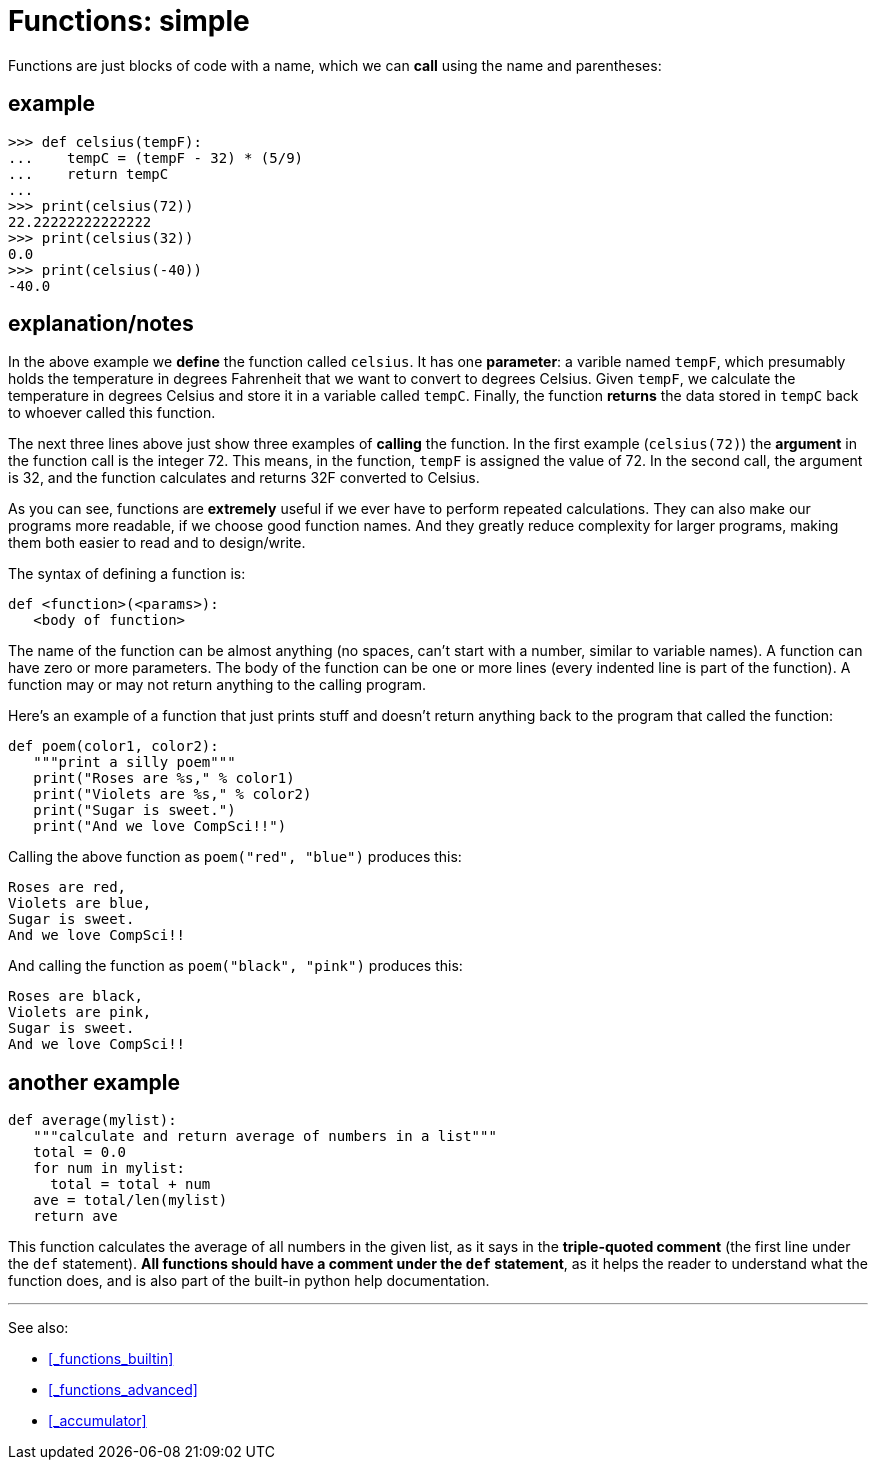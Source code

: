 

= Functions: simple

Functions are just blocks of code with a name, which we can *call*
using the name and parentheses:

== example

    >>> def celsius(tempF):
    ...    tempC = (tempF - 32) * (5/9)
    ...    return tempC
    ...
    >>> print(celsius(72))
    22.22222222222222
    >>> print(celsius(32))
    0.0
    >>> print(celsius(-40))
    -40.0

== explanation/notes

In the above example we *define* the function called `celsius`.
It has one *parameter*: a varible named `tempF`, which presumably
holds the temperature in degrees Fahrenheit that we want to convert
to degrees Celsius. Given `tempF`, we calculate the temperature in
degrees Celsius and store it in a variable called `tempC`. Finally,
the function *returns* the data stored in `tempC` back to whoever 
called this function.

The next three lines above just show three examples of *calling* the function.
In the first example (`celsius(72)`) the *argument* in the function call is
the integer 72. This means, in the function, `tempF` is assigned the value of 72.
In the second call, the argument is 32, and the function calculates and returns
32F converted to Celsius.

As you can see, functions are *extremely* useful if we ever have to perform repeated 
calculations. They can also make our programs more readable, if we choose good 
function names. And they greatly reduce complexity for larger programs, making
them both easier to read and to design/write.

The syntax of defining a function is:

    def <function>(<params>):
       <body of function>

The name of the function can be almost anything (no spaces, can't start with a number,
similar to variable names). A function can have zero or more parameters. The body of
the function can be one or more lines (every indented line is part of the function).
A function may or may not return anything to the calling program.

Here's an example of a function that just prints stuff and doesn't return anything
back to the program that called the function:

[source,python]
----
def poem(color1, color2):
   """print a silly poem"""
   print("Roses are %s," % color1)
   print("Violets are %s," % color2)
   print("Sugar is sweet.")
   print("And we love CompSci!!")
----

Calling the above function as `poem("red", "blue")` produces this:

    Roses are red,
    Violets are blue,
    Sugar is sweet.
    And we love CompSci!!
    
And calling the function as `poem("black", "pink")` produces this:

    Roses are black,
    Violets are pink,
    Sugar is sweet.
    And we love CompSci!!

== another example

[source,python]
----
def average(mylist):
   """calculate and return average of numbers in a list"""
   total = 0.0
   for num in mylist:
     total = total + num
   ave = total/len(mylist)
   return ave
----

This function calculates the average of all numbers in the given list,
as it says in the *triple-quoted comment* (the first line under the
`def` statement).  **All functions should have a comment under the `def`
statement**, as it helps the reader to understand what the function
does, and is also part of the built-in python help documentation.


---

See also:

- <<_functions_builtin>>
- <<_functions_advanced>>
- <<_accumulator>>
